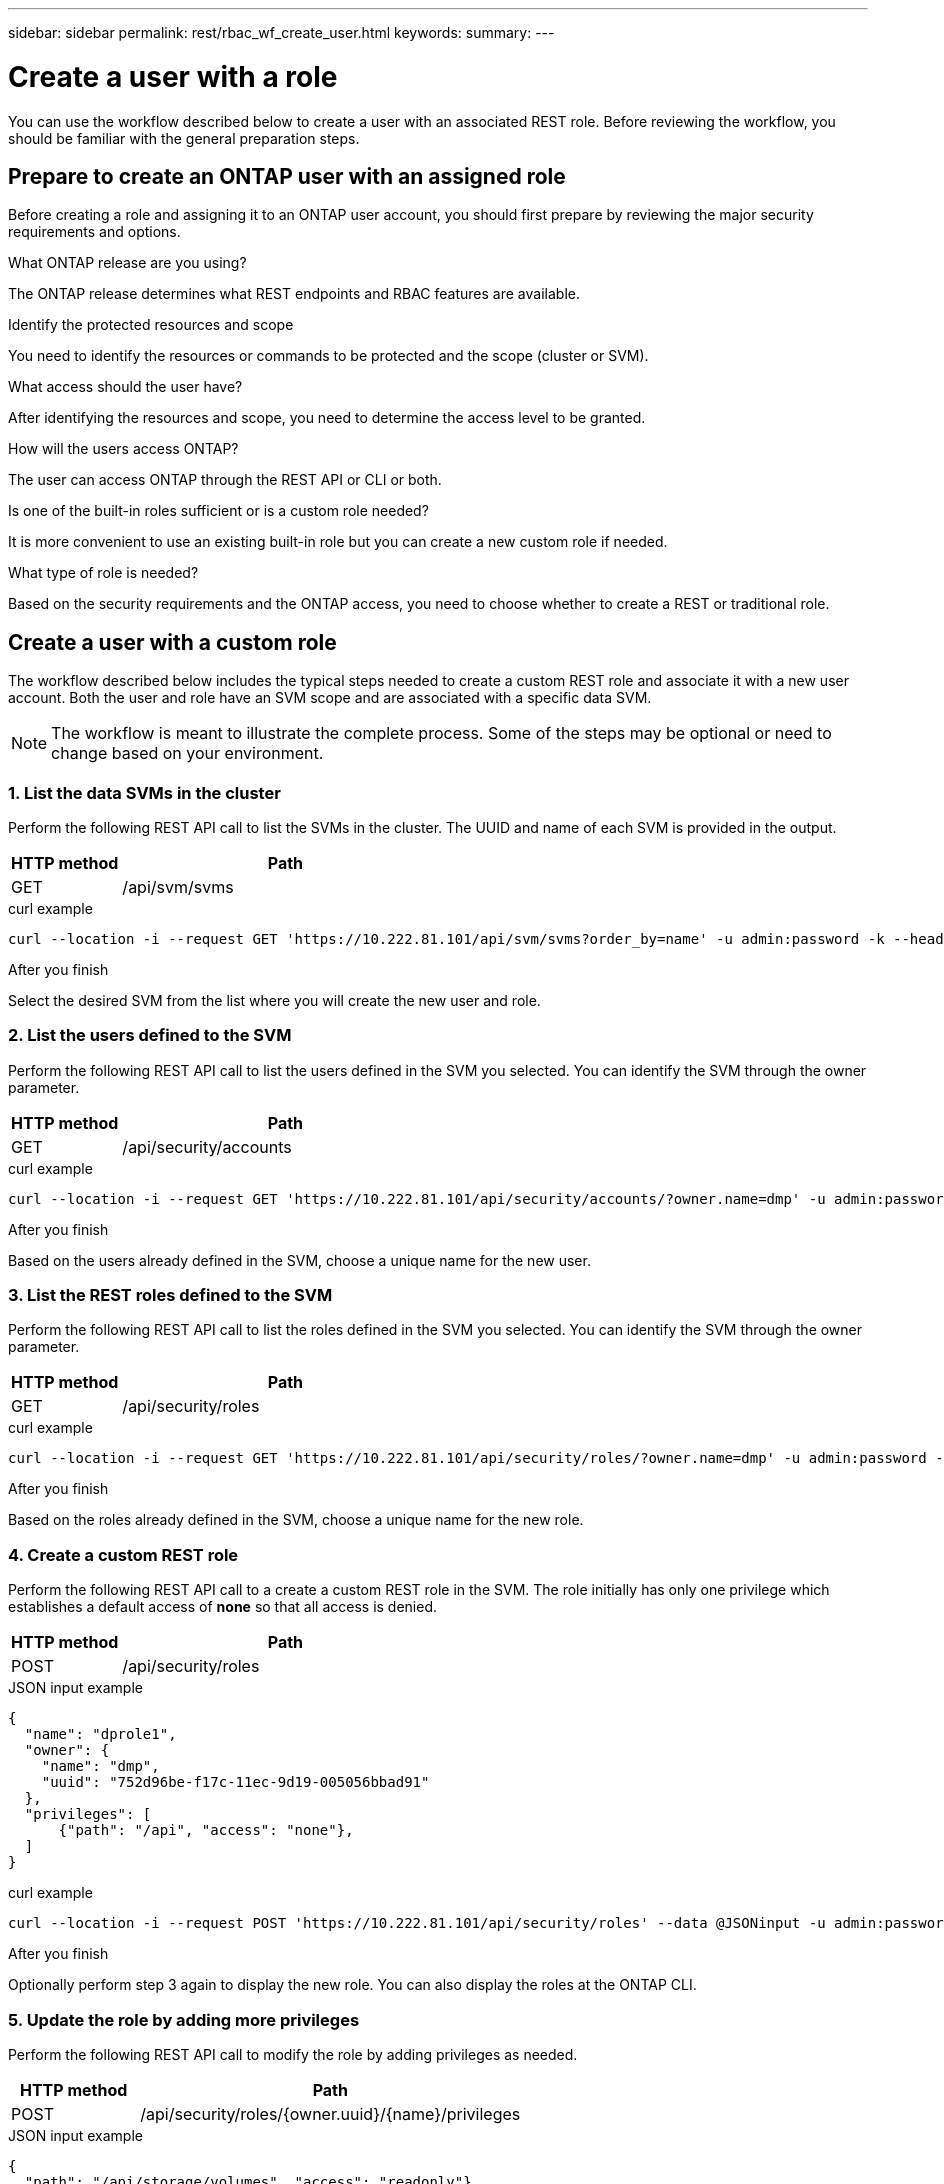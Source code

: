 ---
sidebar: sidebar
permalink: rest/rbac_wf_create_user.html
keywords:
summary:
---

= Create a user with a role
:hardbreaks:
:nofooter:
:icons: font
:linkattrs:
:imagesdir: ../media/

[.lead]
You can use the workflow described below to create a user with an associated REST role. Before reviewing the workflow, you should be familiar with the general preparation steps.

== Prepare to create an ONTAP user with an assigned role

Before creating a role and assigning it to an ONTAP user account, you should first prepare by reviewing the major security requirements and options.

.What ONTAP release are you using?

The ONTAP release determines what REST endpoints and RBAC features are available.

.Identify the protected resources and scope

You need to identify the resources or commands to be protected and the scope (cluster or SVM).

.What access should the user have?

After identifying the resources and scope, you need to determine the access level to be granted.

.How will the users access ONTAP?

The user can access ONTAP through the REST API or CLI or both.

.Is one of the built-in roles sufficient or is a custom role needed?

It is more convenient to use an existing built-in role but you can create a new custom role if needed.

.What type of role is needed?

Based on the security requirements and the ONTAP access, you need to choose whether to create a REST or traditional role.

== Create a user with a custom role

The workflow described below includes the typical steps needed to create a custom REST role and associate it with a new user account. Both the user and role have an SVM scope and are associated with a specific data SVM.

[NOTE]
The workflow is meant to illustrate the complete process. Some of the steps may be optional or need to change based on your environment.

=== 1. List the data SVMs in the cluster

Perform the following REST API call to list the SVMs in the cluster. The UUID and name of each SVM is provided in the output.

[cols="25,75"*,options="header"]
|===
|HTTP method
|Path
|GET
|/api/svm/svms
|===

.curl example
[source,curl]
curl --location -i --request GET 'https://10.222.81.101/api/svm/svms?order_by=name' -u admin:password -k --header 'Accept: */*'

.After you finish

Select the desired SVM from the list where you will create the new user and role.

=== 2. List the users defined to the SVM

Perform the following REST API call to list the users defined in the SVM you selected. You can identify the SVM through the owner parameter.

[cols="25,75"*,options="header"]
|===
|HTTP method
|Path
|GET
|/api/security/accounts
|===

.curl example
[source,curl]
curl --location -i --request GET 'https://10.222.81.101/api/security/accounts/?owner.name=dmp' -u admin:password -k --header 'Accept: */*'

.After you finish

Based on the users already defined in the SVM, choose a unique name for the new user.

=== 3. List the REST roles defined to the SVM

Perform the following REST API call to list the roles defined in the SVM you selected. You can identify the SVM through the owner parameter.

[cols="25,75"*,options="header"]
|===
|HTTP method
|Path
|GET
|/api/security/roles
|===

.curl example
[source,curl]
curl --location -i --request GET 'https://10.222.81.101/api/security/roles/?owner.name=dmp' -u admin:password -k --header 'Accept: */*'

.After you finish

Based on the roles already defined in the SVM, choose a unique name for the new role.

=== 4. Create a custom REST role

Perform the following REST API call to a create a custom REST role in the SVM. The role initially has only one privilege which establishes a default access of *none* so that all access is denied.

[cols="25,75"*,options="header"]
|===
|HTTP method
|Path
|POST
|/api/security/roles
|===

.JSON input example
[source,json]
{
  "name": "dprole1",
  "owner": {
    "name": "dmp",
    "uuid": "752d96be-f17c-11ec-9d19-005056bbad91"
  },
  "privileges": [
      {"path": "/api", "access": "none"},
  ]
}

.curl example
[source,curl]
curl --location -i --request POST 'https://10.222.81.101/api/security/roles' --data @JSONinput -u admin:password -k --header 'Accept: */*'

.After you finish

Optionally perform step 3 again to display the new role. You can also display the roles at the ONTAP CLI.

=== 5. Update the role by adding more privileges

Perform the following REST API call to modify the role by adding privileges as needed.

[cols="25,75"*,options="header"]
|===
|HTTP method
|Path
|POST
|/api/security/roles/{owner.uuid}/{name}/privileges
|===

.JSON input example
[source,json]
{
  "path": "/api/storage/volumes", "access": "readonly"}
}

.curl example
[source,curl]
curl --location -i --request POST 'https://10.222.81.101/api/security/roles/752d96be-f17c-11ec-9d19-005056bbad91/dprole1/privileges' --data @JSONinput -u admin:password -k --header 'Accept: */*'

.After you finish

Optionally perform step 3 again to display the new role. You can also display the roles at the ONTAP CLI.

=== 6. Create a user

Perform the following REST API call to a create a user account. The role `dprole1` created above is associated with the new user.

[TIP]
You can include the user without a role. In this case you'll need to modify the user to assign a role.

[cols="25,75"*,options="header"]
|===
|HTTP method
|Path
|POST
|/api/security/accounts
|===

.JSON input example
[source,json]
{
  "owner": {"uuid":"daf84055-248f-11ed-a23d-005056ac4fe6"},
  "name": "david",
  "applications": [
      {"application":"ssh",
       "authentication_methods":["password"],
       "second_authentication_method":"none"}
  ],
  "role":"dprole1",
  "password":"netapp123"
}

.curl example
[source,curl]
curl --location -i --request POST 'https://10.222.81.101/api/security/accounts' --data @JSONinput -u admin:password -k --header 'Accept: */*'

.After you finish

You can sign in to the SVM management interface using the credentials for the new user.
